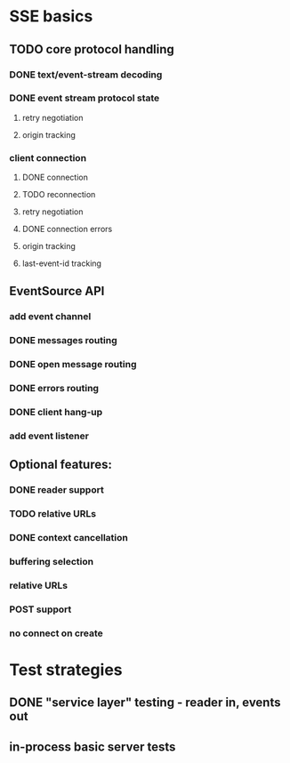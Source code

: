 
* SSE basics
** TODO core protocol handling
*** DONE text/event-stream decoding
*** DONE event stream protocol state
**** retry negotiation
**** origin tracking
*** client connection
**** DONE connection
**** TODO reconnection
**** retry negotiation
**** DONE connection errors
**** origin tracking
**** last-event-id tracking
** EventSource API
*** add event channel
*** DONE messages routing
*** DONE open message routing
*** DONE errors routing
*** DONE client hang-up
*** add event listener

** Optional features:
*** DONE reader support
*** TODO relative URLs
*** DONE context cancellation
*** buffering selection
*** relative URLs
*** POST support
*** no connect on create
    
* Test strategies
** DONE "service layer" testing - reader in, events out
** in-process basic server tests
